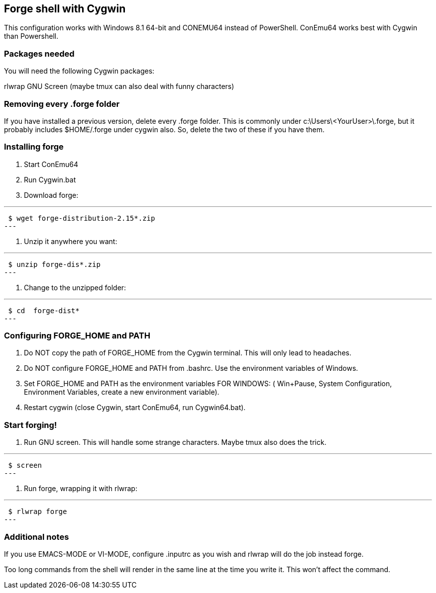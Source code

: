 == Forge shell with Cygwin

This configuration works with Windows 8.1 64-bit and CONEMU64 instead of PowerShell. ConEmu64 works best with Cygwin than Powershell.

=== Packages needed

You will need the following Cygwin packages:

rlwrap
GNU Screen (maybe tmux can also deal with funny characters)

=== Removing every .forge folder

If you have installed a previous version, delete every .forge
folder. This is commonly under c:\Users\<YourUser>\.forge, but it probably
includes $HOME/.forge under cygwin also. So, delete the two of these if you
have them.

=== Installing forge 

1. Start ConEmu64
2. Run Cygwin.bat
3. Download forge: 

---
 $ wget forge-distribution-2.15*.zip
---

4. Unzip it anywhere you want:

---
 $ unzip forge-dis*.zip
---

5. Change to the unzipped folder: 

---
 $ cd  forge-dist*
---

=== Configuring FORGE_HOME and PATH

6. Do NOT copy the path of FORGE_HOME from the Cygwin terminal. This will only
lead to headaches.

7. Do NOT configure FORGE_HOME and PATH from .bashrc. Use the environment variables of Windows.

8. Set FORGE_HOME and PATH  as the environment variables FOR WINDOWS: ( Win+Pause, System Configuration, Environment Variables, create a new environment variable).

9. Restart cygwin (close Cygwin, start ConEmu64, run Cygwin64.bat).

=== Start forging!

10. Run GNU screen. This will handle some strange characters. Maybe tmux also does the trick.

---
 $ screen
---

11. Run forge, wrapping it with rlwrap:

---
 $ rlwrap forge
---

=== Additional notes

If you use EMACS-MODE or VI-MODE, configure .inputrc as you wish and rlwrap will do the job instead forge.

Too long commands from the shell will render in the same line at the time you write it. This won't affect the command.
